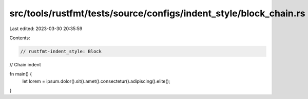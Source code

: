 src/tools/rustfmt/tests/source/configs/indent_style/block_chain.rs
==================================================================

Last edited: 2023-03-30 20:35:59

Contents:

.. code-block:: rs

    // rustfmt-indent_style: Block
// Chain indent

fn main() {
    let lorem = ipsum.dolor().sit().amet().consectetur().adipiscing().elite();
}


